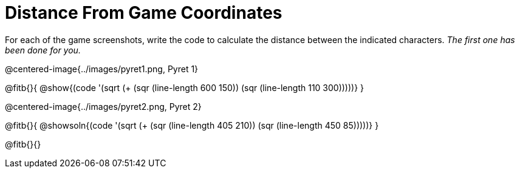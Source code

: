 = Distance From Game Coordinates

++++
<style>
	img { max-width: 425px; }
	.center { padding: 0; }
</style>
++++

For each of the game screenshots, write the code to calculate the distance between the indicated characters. _The first one has been done for you._

@centered-image{../images/pyret1.png, Pyret 1}

@fitb{}{
@show{(code '(sqrt (+ (sqr (line-length 600 150)) (sqr (line-length 110 300)))))}
}




@centered-image{../images/pyret2.png, Pyret 2}

@fitb{}{
@showsoln{(code '(sqrt (+ (sqr (line-length 405 210)) (sqr (line-length 450 85)))))}
}

@fitb{}{}
